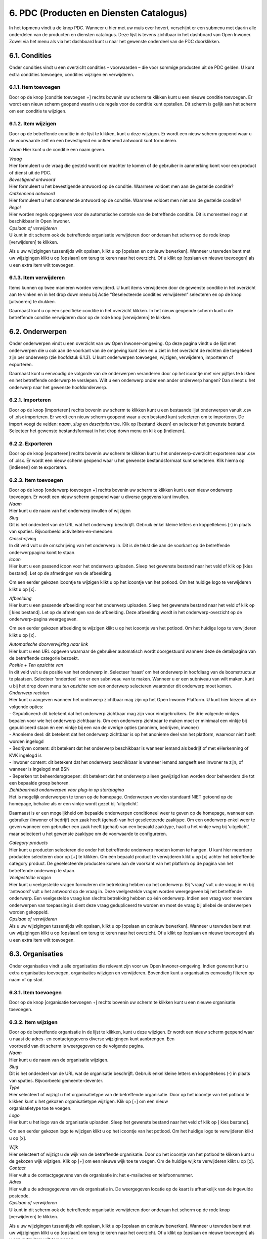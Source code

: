 .. _pdc:

========================================
6. PDC (Producten en Diensten Catalogus)
========================================

In het topmenu vindt u de knop PDC. Wanneer u hier met uw muis over
hovert, verschijnt er een submenu met daarin alle onderdelen van de
producten en diensten catalogus. Deze lijst is tevens zichtbaar in het
dashboard van Open Inwoner. Zowel via het menu als via het dashboard
kunt u naar het gewenste onderdeel van de PDC doorklikken.

6.1. Condities
==============

Onder condities vindt u een overzicht condities – voorwaarden – die voor
sommige producten uit de PDC gelden. U kunt extra condities toevoegen,
condities wijzigen en verwijderen.

.. image:: images/image26.png
   :width: 494px
   :height: 112px

6.1.1. Item toevoegen
---------------------

Door op de knop [conditie toevoegen +] rechts bovenin uw scherm te
klikken kunt u een nieuwe conditie toevoegen. Er wordt een nieuw scherm geopend waarin u de regels voor de
conditie kunt opstellen. Dit scherm is gelijk aan het scherm om een conditie te wijzigen.

6.1.2. Item wijzigen
--------------------

Door op de betreffende conditie in de lijst te klikken, kunt u deze
wijzigen. Er wordt een nieuw scherm geopend waar u de voorwaarde zelf en een bevestigend en ontkennend
antwoord kunt formuleren.

.. image:: images/image27.png
   :width: 494px
   :height: 425px

*Naam*
Hier kunt u de conditie een naam geven.


| *Vraag*
| Hier formuleert u de vraag die gesteld wordt om erachter te komen of
  de gebruiker in aanmerking komt voor een product of dienst uit de PDC.

| *Bevestigend antwoord*
| Hier formuleert u het bevestigende antwoord op de conditie. Waarmee
  voldoet men aan de gestelde conditie?

| *Ontkennend antwoord*
| Hier formuleert u het ontkennende antwoord op de conditie. Waarmee
  voldoet men niet aan de gestelde conditie?

| *Regel*
| Hier worden regels opgegeven voor de automatische controle van de
  betreffende conditie. Dit is momenteel nog niet beschikbaar in Open
  Inwoner.

| *Opslaan of verwijderen*
| U kunt in dit scherm ook de betreffende organisatie verwijderen door
  onderaan het scherm op de rode knop [verwijderen] te klikken.

Als u uw wijzigingen tussentijds wilt opslaan, klikt u op [opslaan en
opnieuw bewerken]. Wanneer u tevreden bent met uw wijzigingen klikt u op
[opslaan] om terug te keren naar het overzicht. Of u klikt op [opslaan
en nieuwe toevoegen] als u een extra item wilt toevoegen.

6.1.3. Item verwijderen
-----------------------

Items kunnen op twee manieren worden verwijderd. U kunt items
verwijderen door de gewenste conditie in het overzicht aan te vinken en
in het drop down menu bij Actie “Geselecteerde condities verwijderen”
selecteren en op de knop [uitvoeren] te drukken.

Daarnaast kunt u op een specifieke conditie in het overzicht klikken. In
het nieuw geopende scherm kunt u de betreffende conditie verwijderen
door op de rode knop [verwijderen] te klikken.

6.2. Onderwerpen
================

Onder onderwerpen vindt u een overzicht van uw Open Inwoner-omgeving. Op
deze pagina vindt u de lijst met onderwerpen die u ook aan de voorkant
van de omgeving kunt zien en u ziet in het overzicht de rechten die
toegekend zijn per onderwerp (zie hoofdstuk 6.1.3). U kunt onderwerpen
toevoegen, wijzigen, verwijderen, importeren of exporteren.

.. image:: images/image28.png
  :width: 494px
  :height: 180px

Daarnaast kunt u eenvoudig de volgorde van de onderwerpen veranderen
door op het icoontje met vier pijltjes te klikken en het betreffende
onderwerp te verslepen. Wilt u een onderwerp onder een ander onderwerp
hangen? Dan sleept u het onderwerp naar het gewenste hoofdonderwerp.

.. image:: images/image29.png
   :width: 490px
   :height: 145px

.. image:: images/image30.png
   :width: 492px
   :height: 151px


6.2.1. Importeren
-----------------

Door op de knop [importeren] rechts bovenin uw scherm te klikken kunt u
een bestaande lijst onderwerpen vanuit .csv of .xlsx importeren. Er
wordt een nieuw scherm geopend waar u een bestand kunt selecteren om te
importeren. De import voegt de velden: *naam*, *slug* en *description*
toe. Klik op [bestand kiezen] en selecteer het gewenste bestand.
Selecteer het gewenste bestandsformaat in het drop down menu en klik op
[indienen].

6.2.2. Exporteren
-----------------

Door op de knop [exporteren] rechts bovenin uw scherm te klikken kunt u
het onderwerp-overzicht exporteren naar .csv of .xlsx. Er wordt een
nieuw scherm geopend waar u het gewenste bestandsformaat kunt
selecteren. Klik hierna op [indienen] om te exporteren.

6.2.3. Item toevoegen
---------------------

| Door op de knop [onderwerp toevoegen +] rechts bovenin uw scherm te
  klikken kunt u een nieuw onderwerp toevoegen. Er wordt een nieuw
  scherm geopend waar u diverse gegevens kunt invullen.

.. image:: images/image31.png
   :width: 494px
   :height: 410px

| *Naam*
| Hier kunt u de naam van het onderwerp invullen of wijzigen

| *Slug*
| Dit is het onderdeel van de URL wat het onderwerp beschrijft. Gebruik
  enkel kleine letters en koppeltekens (-) in plaats van spaties.
  Bijvoorbeeld activiteiten-en-meedoen.

| *Omschrijving*
| In dit veld vult u de omschrijving van het onderwerp in. Dit is de
  tekst die aan de voorkant op de betreffende onderwerppagina komt te
  staan.

| *Icoon*
| Hier kunt u een passend icoon voor het onderwerp uploaden. Sleep het
  gewenste bestand naar het veld of klik op [kies bestand]. Let op de
  afmetingen van de afbeelding.

Om een eerder gekozen icoontje te wijzigen klikt u op het icoontje van
het potlood. Om het huidige logo te verwijderen klikt u op [x].

| *Afbeelding*
| Hier kunt u een passende afbeelding voor het onderwerp uploaden. Sleep
  het gewenste bestand naar het veld of klik op [ kies bestand]. Let op
  de afmetingen van de afbeelding. Deze afbeelding wordt in het
  onderwerp-overzicht op de onderwerp-pagina weergegeven.

Om een eerder gekozen afbeelding te wijzigen klikt u op het icoontje van
het potlood. Om het huidige logo te verwijderen klikt u op [x].

| *Automatische doorverwijzing naar link*
| Hier kunt u een URL opgeven waarnaar de gebruiker automatisch wordt
  doorgestuurd wanneer deze de detailpagina van de betreffende categorie
  bezoekt.

| *Positie + Ten opzichte van*
| In dit veld vult u de positie van het onderwerp in. Selecteer ‘naast’
  om het onderwerp in hoofdlaag van de boomstructuur te plaatsen.
  Selecteer ‘onderdeel’ om er een subniveau van te maken. Wanneer u er
  een subniveau van wilt maken, kunt u bij het drop down menu *ten
  opzichte van* een onderwerp selecteren waaronder dit onderwerp moet
  komen.

| *Onderwerp rechten*
| Hier kunt u aangeven wanneer het onderwerp zichtbaar mag zijn op het
  Open Inwoner Platform. U kunt hier kiezen uit de volgende opties:

| - Gepubliceerd: dit betekent dat het onderwerp zichtbaar mag zijn
 voor eindgebruikers. De drie volgende vinkjes bepalen voor wie het
 onderwerp zichtbaar is. Om een onderwerp zichtbaar te maken moet er
 minimaal een vinkje bij gepubliceerd staan én een vinkje bij een
 van de overige opties (anoniem, bedrijven, inwoner)
| - Anonieme deel: dit betekent dat het onderwerp zichtbaar is op het
 anonieme deel van het platform, waarvoor niet hoeft worden ingelogd
| - Bedrijven content: dit betekent dat het onderwerp beschikbaar is
 wanneer iemand als bedrijf of met eHerkenning of KVK ingelogd is
| - Inwoner content: dit betekent dat het onderwerp beschikbaar is
 wanneer iemand aangeeft een inwoner te zijn, of wanneer is ingelogd
 met BSN
| - Beperken tot beheerdersgroepen: dit betekent dat het onderwerp
 alleen gewijzigd kan worden door beheerders die tot een bepaalde
 groep behoren.

.. image:: images/image32.png
   :width: 494px
   :height: 229px

| *Zichtbaarheid onderwerpen voor plug-in op startpagina*
| Het is mogelijk onderwerpen te tonen op de homepage. Onderwerpen
  worden standaard NIET getoond op de homepage, behalve als er een
  vinkje wordt gezet bij ‘uitgelicht’.

Daarnaast is er een mogelijkheid om bepaalde onderwerpen conditioneel
weer te geven op de homepage, wanneer een gebruiker (inwoner of bedrijf)
een zaak heeft (gehad) van het geselecteerde zaaktype. Om een onderwerp
enkel weer te geven wanneer een gebruiker een zaak heeft (gehad) van een
bepaald zaaktype, haalt u het vinkje weg bij ‘uitgelicht’, maar
selecteert u het gewenste zaaktype om de voorwaarde te configureren.

| *Category products*
| Hier kunt u producten selecteren die onder het betreffende onderwerp
  moeten komen te hangen. U kunt hier meerdere producten selecteren door
  op [+] te klikken. Om een bepaald product te verwijderen klikt u op
  [x] achter het betreffende category product. De geselecteerde
  producten komen aan de voorkant van het platform op de pagina van het
  betreffende onderwerp te staan.

| *Veelgestelde vragen*
| Hier kunt u veelgestelde vragen formuleren die betrekking hebben op
  het onderwerp. Bij ‘vraag’ vult u de vraag in en bij ‘antwoord’ vult u
  het antwoord op de vraag in. Deze veelgestelde vragen worden
  weergegeven bij het betreffende onderwerp. Een veelgestelde vraag kan
  slechts betrekking hebben op één onderwerp. Indien een vraag voor
  meerdere onderwerpen van toepassing is dient deze vraag gedupliceerd
  te worden en moet de vraag bij allebei de onderwerpen worden
  gekoppeld.

| *Opslaan of verwijderen*
| Als u uw wijzigingen tussentijds wilt opslaan, klikt u op [opslaan en
  opnieuw bewerken]. Wanneer u tevreden bent met uw wijzigingen klikt u
  op [opslaan] om terug te keren naar het overzicht. Of u klikt op
  [opslaan en nieuwe toevoegen] als u een extra item wilt toevoegen.


6.3. Organisaties
=================

Onder organisaties vindt u alle organisaties die relevant zijn voor uw
Open Inwoner-omgeving. Indien gewenst kunt u extra organisaties
toevoegen, organisaties wijzigen en verwijderen. Bovendien kunt u
organisaties eenvoudig filteren op naam of op stad.

.. image:: images/image33.png
   :width: 490px
   :height: 98px


6.3.1. Item toevoegen
---------------------

Door op de knop [organisatie toevoegen +] rechts bovenin uw scherm te
klikken kunt u een nieuwe organisatie toevoegen.

6.3.2. Item wijzigen
--------------------

| Door op de betreffende organisatie in de lijst te klikken, kunt u deze
  wijzigen. Er wordt een nieuw scherm geopend waar u naast de adres- en
  contactgegevens diverse wijzigingen kunt aanbrengen. Een
| voorbeeld van dit scherm is weergegeven op de volgende pagina.

| *Naam*
| Hier kunt u de naam van de organisatie wijzigen.

| *Slug*
| Dit is het onderdeel van de URL wat de organisatie beschrijft. Gebruik
  enkel kleine letters en koppeltekens (-) in plaats van spaties.
  Bijvoorbeeld gemeente-deventer.

| *Type*
| Hier selecteert of wijzigt u het organisatietype van de betreffende
  organisatie. Door op het icoontje van het potlood te klikken kunt u
  het gekozen organisatietype wijzigen. Klik op [+] om een nieuw
| organisatietype toe te voegen.

.. image:: images/image34.png
   :width: 490px
   :height: 249px

| *Logo*
| Hier kunt u het logo van de organisatie uploaden. Sleep het gewenste
  bestand naar het veld of klik op [ kies bestand].

Om een eerder gekozen logo te wijzigen klikt u op het icoontje van het
potlood. Om het huidige logo te verwijderen klikt u op [x].


| *Wijk*
| Hier selecteert of wijzigt u de wijk van de betreffende organisatie.
  Door op het icoontje van het potlood te klikken kunt u de gekozen wijk
  wijzigen. Klik op [+] om een nieuwe wijk toe te voegen. Om de huidige
  wijk te verwijderen klikt u op [x].

| *Contact*
| Hier vult u de contactgegevens van de organisatie in: het e-mailadres
  en telefoonnummer.

| *Adres*
| Hier vult u de adresgegevens van de organisatie in. De weergegeven
  locatie op de kaart is afhankelijk van de ingevulde postcode.

| *Opslaan of verwijderen*
| U kunt in dit scherm ook de betreffende organisatie verwijderen door
  onderaan het scherm op de rode knop [verwijderen] te klikken.

Als u uw wijzigingen tussentijds wilt opslaan, klikt u op [opslaan en
opnieuw bewerken]. Wanneer u tevreden bent met uw wijzigingen klikt u op
[opslaan] om terug te keren naar het overzicht. Of u klikt op [opslaan
en nieuwe toevoegen] als u een extra item wilt toevoegen.

6.3.3. Item verwijderen
-----------------------

Items kunnen op twee manieren worden verwijderd. U kunt items
verwijderen door de gewenste organisatie in het overzicht aan te vinken
en in het drop down menu bij Actie “Geselecteerde organisaties
verwijderen” selecteren en op de knop [uitvoeren] te drukken.

Daarnaast kunt u op een specifieke organisatie in het overzicht klikken.
In het nieuw geopende scherm kunt u de betreffende organisatie
verwijderen door op de rode knop [verwijderen] te klikken.

6.3.4. Geschiedenis / logboek raadplegen
----------------------------------------

Van alle wijzigingen aan organisaties wordt een logboek bijgehouden. Om
de geschiedenis te raadplegen klikt u op de knop [geschiedenis] rechts
bovenin het scherm van de betreffende organisatie. In de geschiedenis
vindt u alle informatie van wijzigingen rond deze organisatie met
betrekking tot datum en tijd, de gebruiker die de wijziging heeft
aangebracht en de actie die is uitgevoerd.

6.4. Organisatietypes
=====================

Onder organisatietype vindt u alle soorten organisaties die relevant
zijn voor uw Open Inwoner-omgeving.

Indien gewenst kunt u extra organisatietypes toevoegen, organisatietypes
wijzigen en organisatietypes verwijderen.

.. image:: images/image35.png
   :width: 523px
   :height: 95px


6.4.1. Item toevoegen
---------------------

Door op de knop [organisatietype toevoegen +] rechts bovenin uw scherm
te klikken kunt u een nieuw organisatietype toevoegen.

6.4.2. Item wijzigen
--------------------

Door op het betreffende organisatietype in de lijst te klikken, kunt u
dit organisatietype wijzigen. Er wordt een nieuw scherm geopend waar u
de naam van het organisatietype in het invoerveld kunt veranderen. U
kunt in dit scherm het betreffende organisatietype verwijderen door op
de rode knop [verwijderen] te klikken.

Wanneer u tevreden bent met uw wijzigingen klikt u op [opslaan] om terug
te keren naar het overzicht, of u klikt op [opslaan en nieuwe toevoegen]
als u een extra item wilt toevoegen.

6.4.3. Item verwijderen
-----------------------

Items kunnen op twee manieren worden verwijderd. U kunt items
verwijderen door de gewenste organisatietypes in het overzicht aan te
vinken en in het drop down menu bij Actie “Geselecteerde
organisatietypes verwijderen” selecteren en op de knop [uitvoeren] te
drukken.

Daarnaast kunt u op een specifiek organisatietype in het overzicht
klikken. In het nieuw geopende scherm kunt u het betreffende
organisatietype verwijderen door op de rode knop [verwijderen] te
klikken.

6.4.4. Geschiedenis / logboek raadplegen
----------------------------------------

| Van alle organisatietypes wordt een logboek bijgehouden met
  wijzigingen. Om de geschiedenis te raadplegen klikt u op de knop
  [geschiedenis] rechts bovenin het scherm van het betreffende
| organisatietype. In de geschiedenis vindt u alle informatie van
  wijzigingen aan het betreffende organisatietype met betrekking tot
  datum en tijd, de gebruiker die de wijziging heeft aangebracht en de
  actie die is uitgevoerd.

6.5. Productcontacten
=====================

Onder productcontacten vindt u een overzicht van de contactgegevens
van de betrokken personen bij producten. U kunt het overzicht
filteren op product.

.. image:: images/image36.png
   :width: 523px
   :height: 114px


6.5.1. Item toevoegen
---------------------

Door op de knop [productcontact toevoegen +] rechts bovenin uw scherm
te klikken kunt u een nieuwe contactpersoon toevoegen. Er wordt een
nieuw scherm geopend. Hier kunt u de contactgegevens aan het juiste –
of nieuw gespecificeerde – product en de juiste organisatie koppelen
in de drop down menu’s.

Voer in de invulvelden de betreffende adresgegevens in.

| *Opslaan of verwijderen*
| Als u uw wijzigingen tussentijds wilt opslaan, klikt u op [opslaan
 en opnieuw bewerken]. Wanneer u tevreden bent met uw wijzigingen
 klikt u op [opslaan] om terug te keren naar het overzicht. Of u
 klikt op [opslaan en nieuwe toevoegen] als u een extra item wilt
 toevoegen.

6.6. Producten
==============

Onder producten vindt u een overzicht van de producten binnen uw Open
Inwoner-omgeving. Er wordt een nieuw scherm geopend waarin u
producten kunt toevoegen, wijzigingen kunt maken en u kunt producten
importeren en exporteren. U kunt het overzicht filteren op
creatiedatum, categorie of op tag.

.. image:: images/image37.png
  :width: 624px
  :height: 190px


6.6.1. Importeren
-----------------

Door op de knop [importeren] rechts bovenin uw scherm te klikken kunt u
een bestaande lijst producten vanuit .csv of .xlsx importeren. Er wordt
een nieuw scherm geopend waar u een bestand kunt selecteren om te
importeren. De import voegt de velden: *name, slug, summary, link,
content, costs, categories, organizations, related_products, tags* toe.
Klik op [bestand kiezen] en selecteer het gewenste bestand. Selecteer
het gewenste bestandsformaat in het drop down menu en klik op
[indienen].

6.6.2. Exporteren
-----------------

Door op de knop [exporteren] rechts bovenin uw scherm te klikken kunt u
het productoverzicht exporteren naar .csv of .xlsx. Er wordt een nieuw
scherm geopend waar u het gewenste bestandsformaat kunt selecteren. Klik
hierna op [indienen] om te exporteren.

6.6.3. (De)Publiceren
---------------------

In het overzicht van de producten staat een kolom “Gepubliceerd” met
achter ieder product een blauw vinkje. Deze vinkjes geven aan dat het
betreffende product zichtbaar is op het Open Inwoner platform.

Wanneer u de publicatie van een product (tijdelijk) ongedaan wilt maken,
maar u de inhoud van het product niet wilt verliezen, dan kunt u hier
eenvoudig het vinkje weghalen door erop te klikken. Het betreffende
product is dan niet meer te raadplegen op Open Inwoner.

6.6.4. Item toevoegen
---------------------

Door op de knop [product toevoegen +] rechts bovenin uw scherm te
klikken kunt u een nieuw product toevoegen. Er wordt een nieuw scherm
geopend waarin u diverse dingen kunt invullen of wijzigingen kunt
aanbrengen.

.. image:: images/image38.png
   :width: 624px
   :height: 265px

| *Naam*
| Hier kunt u de productnaam invullen of wijzigen

| *Slug*
| Dit is het onderdeel van de URL wat het product beschrijft. Gebruik
  enkel kleine letters en koppeltekens (-) in plaats van spaties.
  Bijvoorbeeld individuele-studietoeslag-aanvragen.

| *Gepubliceerd*
| Wanneer deze tickbox is aangevinkt, is het product gepubliceerd.
  Wanneer u het product (tijdelijk) niet gepubliceerd wilt hebben dient
  u hier het vinkje weg te halen.

| *Samenvatting*
| In dit veld vult u een korte samenvatting van het product in. Dit is
  de tekst die aan de voorkant op de betreffende productpagina komt te
  staan.

.. image:: images/image39.png
   :width: 624px
   :height: 495px

| *Productcontent ingeklapt*
| Wanneer deze tickbox is aangevinkt, is de productcontent standaard
  ingeklapt. Wanneer u de productcontent altijd uitgeklapt wilt hebben
  dient u hier het vinkje weg te halen.

| *Icoon*
| Hier kunt u een passend icoon voor het product uploaden. Sleep het
  gewenste bestand naar het veld of klik op [kies bestand]. Let op de
  afmetingen van de afbeelding: maximaal 256x300px.

Om een eerder gekozen icoontje te wijzigen klikt u op het icoontje van
het potlood. Om het huidige logo te verwijderen klikt u op [x].

| *Afbeelding*
| Hier kunt u een passende afbeelding voor het onderwerp uploaden. Sleep
  het gewenste bestand naar het veld of klik op [kies bestand]. Let op
  de afmetingen van de afbeelding. Deze afbeelding wordt in het
  productoverzicht op de onderwerp-pagina weergegeven.

Om een eerder gekozen afbeelding te wijzigen klikt u op het icoontje van
het potlood. Om het huidige logo te verwijderen klikt u op [x].

| *Link*
| Voer hier de URL van het betreffende product in.

| *Automatische doorverwijzing naar link*
| Voer hier, indien gewenst, de URL in waarnaar u de productpagina wilt
  laten doorverwijzen. Dit betekent dat de productpagina niet naar de
  betreffende productpagina van Open Inwoner doorklikt.

| *Tekst van CTA knop*
| Hier kunt u de tekst invullen die u aan de call-to-action button wilt
  meegeven. De CTA button is de opvallende knop op de pagina die
  gebruikers aanspoort een specifieke actie te ondernemen (call to
  action). Een CTA-knop is visueel aantrekkelijk en strategisch
  geplaatst en beschikt over een overtuigende, duidelijke en beknopte
  tekst (Bijvoorbeeld: Meld je aan)

| *Aanvraagformulier*
| Hier kunt u een aanvraagformulier uit Open Formulieren selecteren dat
  wordt getoond na het klikken op de CTA button op de betreffende
  productpagina.

| *Content*
| In deze WYSIWYG editor kunt u de productpagina creëren. U kunt de
  gehele pagina opmaken door gebruik te maken van de tekstopties.
  Gebruik headings voor kopteksten en paragraph voor lopende tekst. U
  kunt in de editor ook links en quotes invoegen; lijsten creëren met
  bullets of nummers en afbeeldingen invoegen. Wanneer u over de icoontjes hovert krijgt u te zien wat de functie van de betreffende knop in de editor is.

In het content veld is het tevens mogelijk een **CTA button**
(aanvraagformulier) in de lopende tekst toe te voegen. De tekst van de
button in een bovenstaand veld worden aangepast, maar op deze manier is
het mogelijk zelf de plek van de Call To Action button te bepalen, in
plaats van dat deze standaard onder het tekstveld staat.

Wanneer u in de teksteditor de tekst netjes opmaakt door gebruik te
maken van de hiërarchie van headers en paragraphs, maakt u de pagina
direct overzichtelijk. Kies voor de koppen de “Heading 1” om ervoor te
zorgen dat deze koppen direct in het linker menu op de pagina te
raadplegen zijn. Dit zorgt ervoor dat men direct kan doorklikken naar
een bepaald onderdeel van de pagina. In de twee volgende screenshots is
weergegeven hoe dit er in de backend en frontend uitziet.

.. image:: images/image40.png
   :width: 622px
   :height: 266px

.. image:: images/image41.png
   :width: 622px
   :height: 390px

.. image:: images/image42.png
   :width: 624px
   :height: 572px


| *Video*
| Hier selecteert u of én welke YouTube video u wilt tonen onder de
  introductietekst van het betreffende product. U selecteert de gewenste
  video in het drop down menu. Om nog een extra video toe te voegen
  klikt u op [+] achter het drop down menu. Om een video te verwijderen
  klikt u op [X]. Wilt u de detailpagina van de video bekijken, dan
  klikt u op het oogje. U komt dan op de detailpagina van de video, waar
  u enkele gegevens kunt wijzigen.

| *Gerelateerde producten*
| Hier selecteert of wijzigt u gerelateerde producten. Klik op het veld
  om een overzicht van producten te zien. Wanneer u in het veld typt,
  wordt automatisch gezocht naar beschikbare opties. Klik op [+] om
  indien nodig een nieuw gerelateerd product toe te voegen.

| *Tags*
| Hier selecteert of wijzigt u gerelateerde tags (labels). Klik op het
  veld om een overzicht van tags te zien. Wanneer u in het veld typt,
  wordt automatisch gezocht naar beschikbare opties. Klik op [+] om
  indien nodig een nieuwe tag toe te voegen.

| *Kosten*
| Hier vult u de kosten die aan het product verbonden zijn in. Dit is
  een bedrag in euro’s.

| *Organisaties*
| Hier selecteert of wijzigt u organisaties die het betreffende product
  aanbieden. Klik op het veld om een overzicht van organisaties te zien.
  Wanneer u in het veld typt, wordt automatisch gezocht naar beschikbare
  opties. Klik op [+] om indien nodig een nieuwe organisatie toe te
  voegen.

| *Zoekwoorden*
| Hier vult u de zoekwoorden in die met het betreffende product te maken
  hebben. Deze zoekwoorden verbeteren de vindbaarheid van het product.

| *Uniforme productnaam*
| Hier vult u de uniforme productnaam in om de gegevens vanuit externe
  bronnen te kunnen synchroniseren. Dit is momenteel nog niet van
  toepassing voor het Open Inwoner platform.

| *Productcontacten*
| Hier kunt u de contactgegevens invullen van personen die bij het
  betreffende product betrokken zijn. Selecteer de organisatie van de
  betreffende persoon in het drop down menu en vul de verdere gegevens
  in. Staat de gewenste organisatie er nog niet bij? Klik dan op [+]
  onder het drop down menu met organisaties. Wilt u direct de
  betreffende organisatie wijzigen? Klik dan op [√]. (Vergeet niet
  tussentijds op te slaan).

Klik op [+ nog een productcontact toevoegen] om nog contactpersoon toe
te voegen. Om een contactpersoon te verwijderen klikt u op [x] achter de
betreffende persoon.

| *Productlocaties*
| Hier kunt u de adresgegevens van het betreffende product invullen.
  Klik op [+ nog een productlocatie toevoegen] om nog locatie toe te
  voegen. Om een locatie te verwijderen klikt u op [x] achter de
  betreffende link.

| *Condities*
| Bij condities selecteert u de eventuele voorwaarden waaraan de
  gebruiker van het betreffende product moet voldoen. U kunt extra
  condities toevoegen door op de [+] te klikken. Er wordt dan een nieuw
  scherm geopend. Meer informatie over dit scherm vindt u in hoofdstuk
  5.1.2.

| *Toegestane beheeronderwerpen*
| Hier selecteert of wijzigt u de categorie waar het product onder moet
  vallen. Klik op het veld om een overzicht van categorieën te zien.
  Wanneer u in het veld typt, wordt automatisch gezocht naar beschikbare
  opties. Door op het pijltje naar rechts (  ) te klikken selecteert u
  de betreffende categorie. Klik op [alle kiezen] of [alle verwijderen]
  om indien gewenst alle categorieën te selecteren.

.. image:: images/image43.png
   :width: 624px
   :height: 398px

| *Productbestanden*
| Hier kunt u productbestanden uploaden of verwijderen. Om een bestand
  te uploaden sleept u het gewenste bestand naar het veld of klik op [
  kies bestand]. Klik op [+ nog een productbestand toevoegen] om nog een
  bestand te selecteren. Om een productbestand te verwijderen klikt u op
  [x] achter het betreffende bestand.

| *Productlinks*
| Hier kunt u links naar het product invullen. Vul de naam van de
  productlink en de URL in. Klik op [+ nog een productlink toevoegen] om
  nog een link aan te maken. Om een link te verwijderen klikt u op [x]
  achter de betreffende link.

| *Veelgestelde vragen*
| Hier kunt u veelgestelde vragen formuleren die betrekking hebben op
  het onderwerp. Bij ‘vraag’ vult u de vraag in en bij ‘antwoord’ vult u
  het antwoord op de vraag in. Deze veelgestelde vragen worden
  weergegeven bij het betreffende onderwerp. Een veelgestelde vraag kan
  slechts betrekking hebben op één onderwerp. Indien een vraag voor meerdere onderwerpen van toepassing is dient deze vraag gedupliceerd te worden en moet de vraag bij allebei de onderwerpen worden gekoppeld.

| *Opslaan of verwijderen*
| Als u uw wijzigingen tussentijds wilt opslaan, klikt u op [opslaan
 en opnieuw bewerken]. Wanneer u tevreden bent met uw wijzigingen
 klikt u op [opslaan] om terug te keren naar het overzicht. Of u
 klikt op [opslaan en nieuwe toevoegen] als u een extra item wilt
 toevoegen.

6.7. Productlocaties
====================

Onder productlocaties vindt u een overzicht van de adresgegevens van
de producten. U kunt het overzicht filteren op stad.

.. image:: images/image44.png
   :width: 622px
   :height: 109px

6.7.1. Item toevoegen
---------------------

Door op de knop [productlocatie toevoegen +] rechts bovenin uw scherm
te klikken kunt u een nieuwe locatie toevoegen. Er wordt een nieuw
scherm geopend waar u de locatie aan het juiste – of nieuw
gespecificeerde – product kunt koppelen in het drop down menu.

Voer in de invulvelden de betreffende adresgegevens in.

| *Opslaan of verwijderen*
| Als u uw wijzigingen tussentijds wilt opslaan, klikt u op [opslaan
 en opnieuw bewerken]. Wanneer u tevreden bent met uw wijzigingen
 klikt u op [opslaan] om terug te keren naar het overzicht. Of u
 klikt op [opslaan en nieuwe toevoegen] als u een extra item wilt
 toevoegen.

6.8. Tag types
==============

Onder tag types vindt u een overzicht van de soorten tags die aan
producten binnen uw Open Inwoner-omgeving zijn gekoppeld.

6.8.1. Item toevoegen
---------------------

Door op de knop [tag type toevoegen +] rechts bovenin uw scherm te
klikken kunt u een nieuw tag type toevoegen. Er wordt een nieuw scherm
geopend waar u de naam van het tag type kunt invullen.

| *Opslaan of verwijderen*
| Als u uw wijzigingen tussentijds wilt opslaan, klikt u op [opslaan en
  opnieuw bewerken]. Wanneer u tevreden bent met uw wijzigingen klikt u
  op [opslaan] om terug te keren naar het overzicht. Of u klikt op
  [opslaan en nieuwe toevoegen] als u een extra item wilt toevoegen.

6.9. Tags
==============

Onder tags vindt u een overzicht van de labels die aan producten binnen
uw Open Inwoner-omgeving gekoppeld zijn. U kunt het overzicht filteren
op naam.

6.9.1. Item toevoegen
---------------------

Door op de knop [tag toevoegen +] rechts bovenin uw scherm te klikken
kunt u een nieuwe tag toevoegen. Er wordt een nieuw scherm geopend waar
u de gegevens van de tag kunt invullen.

Voer in de invulvelden de betreffende adresgegevens in.

| *Naam*
| Hier kunt u de naam van de tag invullen of wijzigen

| *Slug*
| Dit is het onderdeel van de URL wat de tag beschrijft. Gebruik enkel
  kleine letters en koppeltekens (-) in plaats van spaties. Bijvoorbeeld
  huiselijk-geweld.

| *Icoon*
| Hier kunt u een passend icoon voor de tag uploaden. Sleep het gewenste
  bestand naar het veld of klik op [ kies bestand]. Let op de afmetingen
  van de afbeelding.

Om een eerder gekozen icoontje te wijzigen klikt u op het icoontje van
het potlood. Om het huidige logo te verwijderen klikt u op [x].

| *Type*
| Hier selecteert of wijzigt u het type van de betreffende tag. Door op
  het icoontje van het potlood te klikken kunt u het gekozen type
  wijzigen. Klik op [+] om een nieuw type toe te voegen.

| *Opslaan of verwijderen*
| Als u uw wijzigingen tussentijds wilt opslaan, klikt u op [opslaan en
  opnieuw bewerken]. Wanneer u tevreden bent met uw wijzigingen klikt u
  op [opslaan] om terug te keren naar het overzicht. Of u klikt op
  [opslaan en nieuwe toevoegen] als u een extra item wilt toevoegen.

6.10.Veelgestelde vragen
========================

De veelgestelde vragen ofwel FAQ, zijn vragen die vaker door gebruikers
gesteld worden. De sectie met deze veelgestelde vragen én hun antwoorden
kan gebruikers snel(ler) op weg helpen wanneer zij met een van deze
vragen zitten. Dit onderdeel kunt u gebruiken om vragen van gebruikers
voor te zijn, door er alvast op in te spelen. U kunt in het overzicht
vragen toevoegen, verplaatsen, wijzigen of verwijderen. Bovendien kunt u
de veelgestelde vragen filteren op onderwerp.

.. image:: images/image45.png
   :width: 624px
   :height: 164px

**Let op! Een vraag kan slechts aan één onderwerp worden gekoppeld. Wilt
u dezelfde vraag onder twee onderwerpen terug laten komen? Dan
dupliceert u de vraag en het bijbehorende antwoord en koppelt u deze aan
een tweede of derde onderwerp. Vergeet niet dat u bij het wijzigen van
de vraag of het antwoord óók de vraag onder een eventueel ander
onderwerp aanpast.**

6.10.1. Veelgestelde vraag toevoegen
------------------------------------

Door op de knop [Vraag toevoegen +] rechts bovenin uw scherm te klikken
kunt u een nieuwe veelgestelde vraag toevoegen. Er wordt dan een nieuw
scherm geopend waar u de velden genoemd onder 7.1.2. kunt invullen.

6.10.2. Veelgestelde vraag wijzigen
-----------------------------------

Door op de betreffende vraag in de lijst te klikken, kunt u deze
wijzigen. Er wordt een nieuw scherm geopend waar u diverse wijzigingen
kunt aanbrengen. Dit scherm is weergegeven op de volgende pagina.

.. image:: images/image46.png
   :width: 624px
   :height: 220px

| *Onderwerp*
| Hier selecteert u het onderwerp waar de veelgestelde vraag betrekking
  op heeft. U selecteert een van de onderwerpen in het dropdown menu. Om
  het geselecteerde onderwerp aan te passen klikt u op het potloodje.
  Wilt u een nieuw - nog niet bestaand - onderwerp toevoegen dat nog
  niet in de lijst voorkomt, dan klikt u op [+].

**Let op! Bij het toevoegen van een nieuw onderwerp, door te klikken op
[+] komt u in het scherm terecht waar u een nieuw onderwerp toevoegt. U
dient als beheerder voorzichtig met deze optie om te gaan en hem
volledig in te vullen, anders ontstaat er aan de voorkant een wildgroei
aan incomplete onderwerpen.**

| *Product*
| Selecteer hier het product waaraan de veelgestelde vraag moet worden
  gekoppeld. U selecteert een van de producten in het dropdown menu. Om
  het geselecteerde product aan te passen klikt u op het potloodje. Wilt
  u een nieuw - nog niet bestaand - product toevoegen dat nog niet in de
  lijst voorkomt, dan klikt u op [+]. Denk eraan dat een vraag maar aan
  één product kan worden gekoppeld. Indien een vraag betrekking zou
  kunnen hebben op meerdere producten dupliceert u de vraag en koppelt u
  deze per duplicaat aan een andere vraag.

Indien er geen product wordt geselecteerd geldt de vraag als een
algemene veelgestelde vraag en wordt hij in het menu weergegeven.

**Let op! Bij het toevoegen van een nieuw product, door te klikken op
[+] komt u in het scherm terecht waar u een nieuw product toevoegt. U
dient als beheerder voorzichtig met deze optie om te gaan en hem
volledig in te vullen, anders ontstaat er aan de voorkant een wildgroei
aan incomplete producten.**

| *Vraag*
| Formuleer hier de veelgestelde vraag.

| *Antwoord*
| Bij antwoord vult u de het antwoord op de veelgestelde vraag in.
 Hiervoor is een eenvoudige editor aanwezig, zoals hieronder
 afgebeeld.

.. image:: images/image47.png
   :width: 616px
   :height: 106px

| 1.Hier selecteert u wat voor soort tekst u aan het typen bent. Dit heeft gevolgen voor de standaardopmaak. Kies uit *paragraph*,*heading 1, heading 2, heading 3* etc.
| 2.Hiermee maakt u de tekst vetgedrukt
| 3.Hiermee maakt u de tekst italic
| 4.Hiermee voegt u een link toe aan de tekst
| 5.Hiermee voegt u een citaat aan de tekst toe
| 6.Hiermee maakt u een ongenummerde lijst (met bulletpoints)
| 7.Hiermee maakt u een genummerde lijst
| 8.Hiermee kunt u de inspringing vergroten of verkleinen
| 9.Hiermee voegt u een afbeelding aan de tekst toe
| 10.Hiermee voegt u een tabel in
| 11.Stap terug (ongedaan maken) of stap vooruit (opnieuw doen)

| *Opslaan of verwijderen*
| U kunt in dit scherm ook de betreffende veelgestelde vraag
 verwijderen door onderaan het scherm op de rode knop [verwijderen]
 te klikken.

Als u uw wijzigingen tussentijds wilt opslaan, klikt u op [opslaan en
opnieuw bewerken]. Wanneer u tevreden bent met uw wijzigingen klikt u
op [opslaan] om terug te keren naar het overzicht. Of u klikt op
[opslaan en nieuwe toevoegen] als u een extra item wilt toevoegen.

6.10.3. Veelgestelde vraag verwijderen
--------------------------------------

Veelgestelde vragen kunnen op twee manieren worden verwijderd. U kunt
vragen verwijderen door de gewenste vraag in het overzicht aan te
vinken en in het drop down menu bij Actie “Geselecteerde veelgestelde
vragen verwijderen” selecteren en op de knop [uitvoeren] te drukken.

Daarnaast kunt u op een specifieke vraag in het overzicht klikken. In
het nieuw geopende scherm kunt u de betreffende vraag verwijderen
door op de rode knop [verwijderen] te klikken.

6.11.Vragenlijststappen
=======================

| De vragenlijststappen zijn de vragen die gebruikers helpen de
  producten te tonen die passend zijn bij hun situatie of hulpvraag.
  Deze vragen zijn te vinden onder *Mijn profiel* bij *Zelftest*. De
  vragenlijststappen kunnen naar behoeven worden uitgebreid en
  aangepast. Ook kan de boomstructuur van de stappen eenvoudig worden
  gewijzigd en kunnen vragen worden verwijderd. In het overzicht van de
| vragenlijststappen kunt u aan de groene vinkjes zien of een
  vragenlijststap gepubliceerd (en actief) is. Dit betekent dat de
  vragenboom door gebruikers gestart kan worden.

.. image:: images/image48.png
   :width: 624px
   :height: 156px

6.11.1. Vragenlijststap toevoegen
---------------------------------

Door op de knop [Vragenlijststap toevoegen +] rechts bovenin uw scherm
te klikken kunt u een nieuw onderdeel van de zelfdiagnose toevoegen. Er
wordt dan een nieuw scherm geopend waar u de velden genoemd bij 6.11.2.
kunt invullen. Een screenshot van dit scherm is weergegeven op de
volgende pagina.

6.11.2. Vragenlijststap wijzigen
--------------------------------

Door op de betreffende vraag in de lijst te klikken, kunt u deze
wijzigen. Er wordt een nieuw scherm geopend waar u diverse wijzigingen
kunt aanbrengen, zoals op de volgende pagina is weergegeven. Let op dat
er in dit scherm twee onderdelen moeten worden uitgeklapt om alle velden
aan te passen. Het gaat om de in de blauwe balk weergegeven onderdelen
‘Stappenplan’ en ‘Eindstatus velden’. Wanneer u op [tonen] klikt krijgt
u alle invulvelden te zien.

.. image:: images/image49.png
   :width: 624px
   :height: 307px

| *Antwoord op de vorige vraag*
| Wanneer de vraag een vervolgvraag is die enkel bij een bepaald
  antwoord op de vorige vraag relevant is, wordt het antwoord op de
  vorige vraag hier ingevuld. Als de vraag zelf een hoofdvraag is blijft
  dit veld leeg.

| *Vraag*
| Formuleer hier de huidige vraag.

| *Onderwerp vraag*
| Vul hier het onderwerp van de vraag in. Dit onderwerp wordt
  weergegeven op plekken waar geen ruimte is om het volledige antwoord
  te tonen.

| *URL-vriendelijke naam / slug*
| Maak van de vragenlijststap een URL-vriendelijke versie. Gebruik enkel
  kleine letters en koppeltekens (-) in plaats van spaties. Bijvoorbeeld
  op-welke-manier-wil-je-werkervaring-opdoen.

| *Code voor intern gebruik*
| Hier kunt u een eigen code voor intern gebruik toevoegen.

| *Ondersteunende tekst*
| Dit is de hulptekst die bij de vragenlijststap wordt weergegeven.

Stappenplan
~~~~~~~~~~~

Onder stappenplan kunt u door op [tonen] te klikken enkele technische
velden zichtbaar maken om vragen in de boomstructuur te plaatsen en de
hiërarchie te bepalen. De hiërarchie dient echter via de
overzichtspagina te worden aangepast. Dit is eenvoudiger en minder
foutgevoelig.

.. image:: images/image50.png
   :width: 624px
   :height: 311px

| *Positie*
| Bij positie heeft u de keuze tussen ‘eerste onderdeel’, ‘voor’ of ‘na’
  en bepaalt u de plek van de vraag in de boomstructuur. De positie
  staat in relatie tot het bij *Ten opzichte van* geselecteerde
  antwoord.

| *Ten opzichte van*
| Bij *Ten opzichte* van heeft u de keuze tussen ‘hoofdmenu’ of
  respectievelijk ‘1e onderdeel’ en vragen op hetzelfde niveau. De keuze
  die u krijgt is afhankelijk van of de vraag een vervolgvraag in een
  bepaalde vragenboom is of een aparte vragenboom.

**Let op! De hiërarchie van de vragenbomen dient via de overzichtspagina
te worden aangepast, aangezien het wijzigen van de hiërarchie van de
vragen een stuk gebruiksvriendelijker is door gebruik te maken van de
drag-and-drop mogelijkheid.**

| *Titel*
| Dit is de titel van de gehele vragenboom (vragenlijst) en is bovenaan
  de gehele vragenlijst zichtbaar. De titel van de hoofdstap wordt
  overgenomen als deze leeg blijft.

| *Beschrijving*
| Deze tekst wordt ter ondersteuning onder de titel en boven de vraag
  getoond. Wanneer dit veld leeg blijft wordt de tekst van de hoofdstap
  overgenomen.

| *Onderwerp*
| Hier selecteert u het onderwerp waar de vragenlijststap betrekking op
  heeft. U selecteert een van de onderwerpen in het dropdown menu. Om
  het geselecteerde onderwerp aan te passen klikt u op het potloodje.
  Wilt u een nieuw - nog niet bestaand - onderwerp toevoegen dat nog
  niet in de lijst voorkomt, dan klikt u op [+].

Net als voor de veelgestelde vragen geldt dat een vragenlijststap
slechts aan één onderwerp kan worden gekoppeld. Indien een
vragenlijststap op meerdere onderwerpen betrekking zou kunnen hebben
dupliceert u de vragenlijststap en koppelt u het duplicaat aan de
verschillende onderwerpen.

**Let op! Bij het toevoegen van een nieuw onderwerp, door te klikken op
[+] komt u in het scherm terecht waar u een nieuw onderwerp toevoegt. U
dient als beheerder voorzichtig met deze optie om te gaan en hem
volledig in te vullen, anders ontstaat er aan de voorkant een wildgroei
aan incomplete onderwerpen.**

| *Uitgelicht*
| U kunt ervoor kiezen bepaalde vragenlijststappen standaard weer te
  geven op de homepage, zodat men snel bepaalde zelfdiagnoses kan
  uitvoeren. Dit kunt u doen door in de kolom “Uitgelicht” een vinkje te
  zetten bij de gewenste vraag. Een vinkje betekent dat deze vragenlijst
  kan worden gestart zonder eerst naar “Mijn profiel” te gaan. U kunt de
  uitgelichte vragen naar eigen inzicht veranderen. Deze optie is alleen
  relevant voor vragenlijststappen op het hoofdniveau.

| *Gepubliceerd*
| Dit geeft aan of de vragenlijststap gepubliceerd is en dus zichtbaar
  is voor gebruikers van Open Inwoner. Dit heeft alleen betrekking op
  vragenlijststappen op het hoofdniveau van de vragenboom. Wanneer deze
  optie is uitgevinkt zal de gehele vragenboom onzichtbaar worden voor
  gebruikers.

| *Doorsturen naar andere stap*
| Wanneer dit is ingesteld wordt de gebruiker nadat er gekozen is voor
  een bepaald antwoord
| doorgestuurd naar een andere vragenlijststap. Dit kan ook een
  vragenlijststap in een andere vragenboom zijn.

**Eindstatus velden (uitgebreide informatie en producten)**

.. image:: images/image51.png
   :width: 624px
   :height: 398px

| *Uitgebreide informatie*
| Hier kunt u extra content neerzetten die wordt weergegeven bij de
  vragenlijststap. Voor dit invoerveld is een uitgebreide editor
  beschikbaar om de tekst zorgvuldig te kunnen opmaken. Er kunnen indien
  gewenst afbeeldingen, links en tabellen worden geplaatst. Voor meer
  informatie over de functies van de tekst editor raadpleegt u de
  beschrijving in hoofdstuk 6.10.2.

| *Gerelateerde producten*
| Hier selecteert u producten die aan de vragenlijststap gerelateerd
  zijn. Deze producten worden bij de betreffende vragenlijststap getoond
  op het scherm van de gebruiker. Zo kunnen ze eventueel de vragenlijst
  onderbreken en direct op een relevant product klikken. Om meerdere
  producten te selecteren houdt u [ctrl] of [command] ingedrukt.

**Bijlagen vragenlijststap**

| *Bestand*
| Hier kunt u het bestand dat bij de vragenlijststap hoort uploaden.
  Sleep het gewenste bestand naar het veld of klik op [kies bestand].

| *Opslaan of verwijderen*
| U kunt in dit scherm ook de betreffende vragenlijststap verwijderen
 door onderaan het scherm op de rode knop [verwijderen] te klikken.

Als u uw wijzigingen tussentijds wilt opslaan, klikt u op [opslaan en
opnieuw bewerken]. Wanneer u tevreden bent met uw wijzigingen klikt u
op [opslaan] om terug te keren naar het overzicht. Of u klikt op
[opslaan en nieuwe toevoegen] als u een extra item wilt toevoegen.

6.11.3. Volgorde en hiërarchie vragenlijststappen wijzigen
----------------------------------------------------------

| U kunt in het overzicht eenvoudig de boomstructuur (hiërarchie)
 en/of de volgorde van de
| vragenlijststappen aanpassen. Dit doet u door op het
 verplaats-icoontje – het icoontje met vier pijltjes die in alle
 richtingen wijzen - te klikken en deze ingedrukt te houden. De
 geselecteerde vragenlijststap wordt nu in blauw weergegeven. U kunt
 deze vragenlijststap nu naar believen verplaatsen.

Wanneer u een vraag met daaraan gekoppelde onderliggende vragen
verplaatst, worden ook deze vervolgvragen verplaatst naar de nieuwe
plek in de boomstructuur.

.. image:: images/image52.png
   :width: 621px
   :height: 275px

| *Naastliggend onderdeel maken (zelfde niveau)*
| Om een vragenlijststap op een naastgelegen niveau te verplaatsen
 sleept u de gewenste vraag naar boven of onder een andere
 vragenlijststap tot er een dunne paarse lijn zichtbaar is. Deze
 dunne lijn geeft aan dat de vraag verplaatst wordt als naastliggend
 onderdeel van de vraag die erboven staat. Wanneer dit een vraag op
 subniveau is (vervolgvraag), dan wordt de verplaatste vraag ook
 naar dit niveau verplaatst.

.. image:: images/image53.png
   :width: 621px
   :height: 271px

| *Subonderdeel maken (lager of hoger niveau)*
| Om een vragenlijststap naar een lager niveau te verplaatsen sleept
 u de gewenste vraag naar boven of onder een andere vragenlijststap
 tot deze in paars wordt weergegeven. Dit geeft aan dat de vraag
 verplaatst wordt als subonderdeel van de met paars gemarkeerde
 vraag.

.. image:: images/image54.png
   :width: 620px
   :height: 272px

| *Wijziging in structuur opslaan*
| Nadat een vraag verplaatst is wordt de verplaatste vraag korte tijd
 geel weergegeven en ziet u een groene balk bovenin het scherm.
 Hieraan kunt u zien dat de vraag is verplaatst en de wijziging in
 de boomstructuur is opgeslagen.

6.11.4. Vragenlijststap weergeven op website
--------------------------------------------

Aangezien het soms niet direct duidelijk kan zijn op welke pagina een
bepaalde vragenlijststap wordt weergegeven is het mogelijk via de
beheeromgeving direct naar de live-pagina te gaan waar de betreffende
vraag staat. Om via de backend direct naar de juiste pagina op de
website te gaan waar de betreffende vraag staat, klikt u onder *Vragen
en antwoorden* -> *Vragenlijststappen* op de gewenste vraag. In het nieuw
geopende scherm klikt u vervolgens op de knop [weergeven op website]
rechts bovenin het scherm.

.. image:: images/image55.png
   :width: 622px
   :height: 209px


6.11.5. Vragenlijststap verwijderen
-----------------------------------

Onderdelen van de vragenlijststappen kunnen op twee manieren worden
verwijderd. U kunt vragen verwijderen door de gewenste vraag in het
overzicht aan te vinken en in het drop down menu bij Actie
“Geselecteerde vragenlijststappen verwijderen” selecteren en op de knop
[uitvoeren] te drukken.

Daarnaast kunt u op een specifieke vraag in het overzicht klikken. In
het nieuw geopende scherm kunt u de betreffende vraag verwijderen door
op de rode knop [verwijderen] te klikken.

| *Gekoppelde vragen verwijderen*
| Wanneer u een vraag met daaraan gekoppelde onderliggende vragen wilt
  verwijderen, zult u na het klikken op [verwijderen] een samenvatting
  van de te verwijderen vragen te zien krijgen. In deze samenvatting
  ziet u exact wat er wordt verwijderd als u dit definitief doorvoert en
  waaraan de vragen zijn gekoppeld. Dit kunnen pagina’s zijn, maar ook
  bestanden. Om er zeker van te zijn dat u het juiste verwijdert, is het
  raadzaam de vragen één voor één te verwijderen.
